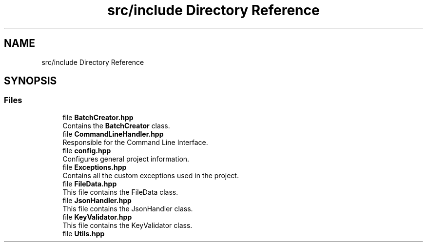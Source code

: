 .TH "src/include Directory Reference" 3 "Fri Apr 26 2024 14:09:42" "Version 0.2.2" "JSON2Batch" \" -*- nroff -*-
.ad l
.nh
.SH NAME
src/include Directory Reference
.SH SYNOPSIS
.br
.PP
.SS "Files"

.in +1c
.ti -1c
.RI "file \fBBatchCreator\&.hpp\fP"
.br
.RI "Contains the \fBBatchCreator\fP class\&. "
.ti -1c
.RI "file \fBCommandLineHandler\&.hpp\fP"
.br
.RI "Responsible for the Command Line Interface\&. "
.ti -1c
.RI "file \fBconfig\&.hpp\fP"
.br
.RI "Configures general project information\&. "
.ti -1c
.RI "file \fBExceptions\&.hpp\fP"
.br
.RI "Contains all the custom exceptions used in the project\&. "
.ti -1c
.RI "file \fBFileData\&.hpp\fP"
.br
.RI "This file contains the FileData class\&. "
.ti -1c
.RI "file \fBJsonHandler\&.hpp\fP"
.br
.RI "This file contains the JsonHandler class\&. "
.ti -1c
.RI "file \fBKeyValidator\&.hpp\fP"
.br
.RI "This file contains the KeyValidator class\&. "
.ti -1c
.RI "file \fBUtils\&.hpp\fP"
.br
.in -1c
